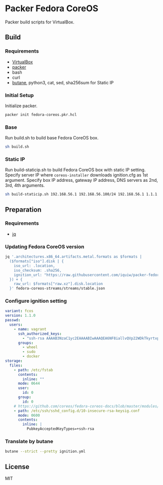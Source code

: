 * Packer Fedora CoreOS
Packer build scripts for VirtualBox.

** Build
*** Requirements
- [[https://www.virtualbox.org/][VirtualBox]]
- [[https://www.packer.io/][packer]]
- bash
- curl
- [[https://coreos.github.io/butane/][butane]], python3, cat, sed, sha256sum for Static IP

*** Initial Setup
Initialize packer.

#+begin_src sh
packer init fedora-coreos.pkr.hcl
#+end_src

*** Base
Run build.sh to build base Fedora CoreOS box.

#+begin_src sh
sh build.sh
#+end_src

*** Static IP
Run build-staticip.sh to build Fedora CoreOS box with static IP setting.
Specify server IP where ~coreos-installer~ downloads ignition.cfg as 1st argument.
Specify box IP address, gateway IP address, DNS servers as 2nd, 3rd, 4th arguments.

#+begin_src sh
sh build-staticip.sh 192.168.56.1 192.168.56.100/24 192.168.56.1 1.1.1.1
#+end_src

** Preparation
*** Requirements
- [[https://stedolan.github.io/jq/][jq]]

*** Updating Fedora CoreOS version

#+begin_src sh :results file :file vars.json
jq '.architectures.x86_64.artifacts.metal.formats as $formats |
  ($formats["iso"].disk | {
    iso_url: .location,
    iso_checksum: .sha256,
    ignition_url: "https://raw.githubusercontent.com/iquiw/packer-fedora-coreos/master/ignition.cfg",
  }) + {
    raw_url: $formats["raw.xz"].disk.location
  }' fedora-coreos-streams/streams/stable.json
#+end_src

#+RESULTS:
[[file:vars.json]]

*** Configure ignition setting
:PROPERTIES:
:ID:       794edebd-0930-42f1-b47a-1b41617aeec8
:END:

#+begin_src yaml :padline no :tangle ignition.yml
variant: fcos
version: 1.1.0
passwd:
  users:
    - name: vagrant
      ssh_authorized_keys:
        - "ssh-rsa AAAAB3NzaC1yc2EAAAABIwAAAQEA6NF8iallvQVp22WDkTkyrtvp9eWW6A8YVr+kz4TjGYe7gHzIw+niNltGEFHzD8+v1I2YJ6oXevct1YeS0o9HZyN1Q9qgCgzUFtdOKLv6IedplqoPkcmF0aYet2PkEDo3MlTBckFXPITAMzF8dJSIFo9D8HfdOV0IAdx4O7PtixWKn5y2hMNG0zQPyUecp4pzC6kivAIhyfHilFR61RGL+GPXQ2MWZWFYbAGjyiYJnAmCP3NOTd0jMZEnDkbUvxhMmBYSdETk1rRgm+R4LOzFUGaHqHDLKLX+FIPKcF96hrucXzcWyLbIbEgE98OHlnVYCzRdK8jlqm8tehUc9c9WhQ== vagrant insecure public key"
      groups:
        - wheel
        - sudo
        - docker
storage:
  files:
    - path: /etc/fstab
      contents:
        inline: ""
      mode: 0644
      user:
        id: 0
      group:
        id: 0
    # https://github.com/coreos/fedora-coreos-docs/blob/master/modules/ROOT/pages/faq.adoc#why-does-ssh-stop-working-after-upgrading-to-fedora-33
    - path: /etc/ssh/sshd_config.d/10-insecure-rsa-keysig.conf
      mode: 0600
      contents:
        inline: |
          PubkeyAcceptedKeyTypes=+ssh-rsa
#+end_src

*** Translate by butane
:PROPERTIES:
:ID:       d310c0be-3346-4a82-9e7f-d0b05fcef5ec
:END:

#+begin_src sh :results output verbatim :wrap "src json :padline no :tangle ignition.cfg"
butane --strict --pretty ignition.yml
#+end_src

#+RESULTS:
#+begin_src json :padline no :tangle ignition.cfg
{
  "ignition": {
    "version": "3.1.0"
  },
  "passwd": {
    "users": [
      {
        "groups": [
          "wheel",
          "sudo",
          "docker"
        ],
        "name": "vagrant",
        "sshAuthorizedKeys": [
          "ssh-rsa AAAAB3NzaC1yc2EAAAABIwAAAQEA6NF8iallvQVp22WDkTkyrtvp9eWW6A8YVr+kz4TjGYe7gHzIw+niNltGEFHzD8+v1I2YJ6oXevct1YeS0o9HZyN1Q9qgCgzUFtdOKLv6IedplqoPkcmF0aYet2PkEDo3MlTBckFXPITAMzF8dJSIFo9D8HfdOV0IAdx4O7PtixWKn5y2hMNG0zQPyUecp4pzC6kivAIhyfHilFR61RGL+GPXQ2MWZWFYbAGjyiYJnAmCP3NOTd0jMZEnDkbUvxhMmBYSdETk1rRgm+R4LOzFUGaHqHDLKLX+FIPKcF96hrucXzcWyLbIbEgE98OHlnVYCzRdK8jlqm8tehUc9c9WhQ== vagrant insecure public key"
        ]
      }
    ]
  },
  "storage": {
    "files": [
      {
        "group": {
          "id": 0
        },
        "path": "/etc/fstab",
        "user": {
          "id": 0
        },
        "contents": {
          "source": "data:,"
        },
        "mode": 420
      },
      {
        "path": "/etc/ssh/sshd_config.d/10-insecure-rsa-keysig.conf",
        "contents": {
          "source": "data:,PubkeyAcceptedKeyTypes%3D%2Bssh-rsa%0A"
        },
        "mode": 384
      }
    ]
  }
}
#+end_src

** License
MIT
